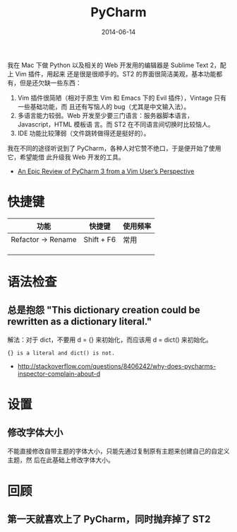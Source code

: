 #+TITLE: PyCharm
#+DATE: 2014-06-14

我在 Mac 下做 Python 以及相关的 Web 开发用的编辑器是 Sublime Text 2，配上 Vim 插件，用起来
还是很是很顺手的。ST2 的界面很简洁美观，基本功能都有，但是还欠缺一些东西：
1. Vim 插件很简陋（相对于原生 Vim 和 Emacs 下的 Evil 插件），Vintage 只有一些基础功能，而
   且还有写恼人的 bug（尤其是中文输入法）。
2. 多语言能力较弱。Web 开发至少要三门语言：服务器脚本语言，Javascript，HTML 模板语
   言。而 ST2 在不同语言间切换时比较恼人。
3. IDE 功能比较薄弱（文件跳转做得还是挺好的）。

我在不同的途径听说到了 PyCharm，各种人对它赞不绝口，于是便开始了使用它，希望能借
此升级我 Web 开发的工具。


+ [[http://andrewbrookins.com/tech/one-year-later-an-epic-review-of-pycharm-2-7-from-a-vim-users-perspective/][An Epic Review of PyCharm 3 from a Vim User’s Perspective]]
* 快捷键  
| 功能               | 快捷键     | 使用频率 |
|--------------------+------------+----------|
| Refactor -> Rename | Shift + F6 |       常用 |
|                    |            |          |
|                    |            |          |
|                    |            |          |


* 语法检查
** 总是抱怨 "This dictionary creation could be rewritten as a dictionary literal."
解法：对于 dict，不要用 d = {} 来初始化，而应该用 d = dict() 来初始化。
#+BEGIN_EXAMPLE
{} is a literal and dict() is not.
#+END_EXAMPLE 
+ [[http://stackoverflow.com/questions/8406242/why-does-pycharms-inspector-complain-about-d]]
* 设置
** 修改字体大小
不能直接修改自带主题的字体大小，只能先通过复制原有主题来创建自己的自定义主题，然
后在此基础上修改字体大小。

* 回顾
** 第一天就喜欢上了 PyCharm，同时抛弃掉了 ST2
[[./img/pycharm-1.png]]
